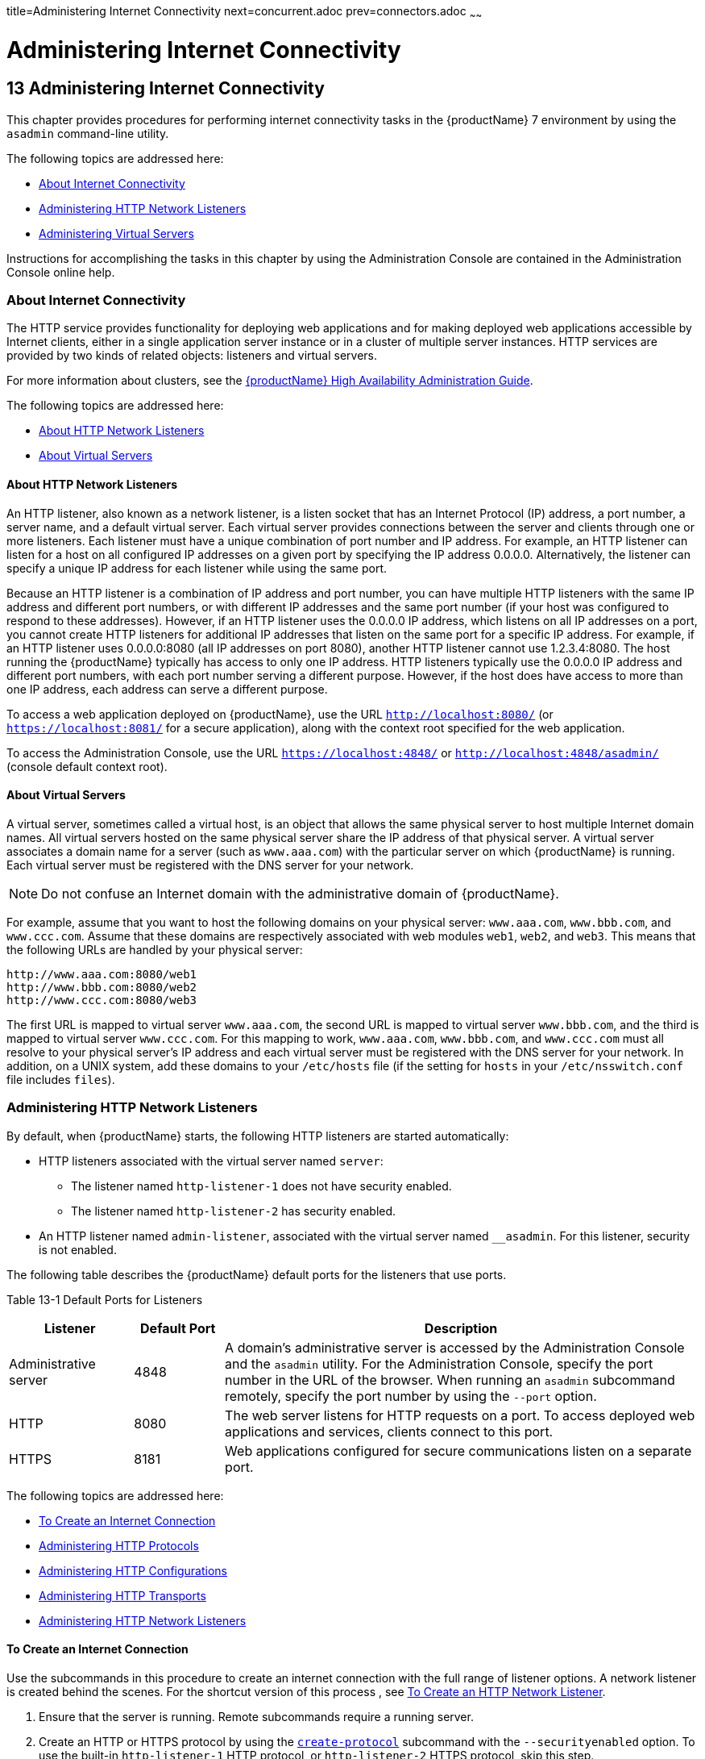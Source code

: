 title=Administering Internet Connectivity
next=concurrent.adoc
prev=connectors.adoc
~~~~~~

= Administering Internet Connectivity

[[administering-internet-connectivity]]
== 13 Administering Internet Connectivity

This chapter provides procedures for performing internet connectivity
tasks in the {productName} 7 environment by
using the `asadmin` command-line utility.

The following topics are addressed here:

* <<About Internet Connectivity>>
* <<Administering HTTP Network Listeners>>
* <<Administering Virtual Servers>>

Instructions for accomplishing the tasks in this chapter by using the
Administration Console are contained in the Administration Console
online help.

[[about-internet-connectivity]]

=== About Internet Connectivity

The HTTP service provides functionality for deploying web applications
and for making deployed web applications accessible by Internet clients,
either in a single application server instance or in a cluster of
multiple server instances. HTTP services are provided by two kinds of
related objects: listeners and virtual servers.

For more information about clusters, see the xref:ha-administration-guide.adoc#GSHAG[{productName} High Availability Administration Guide].

The following topics are addressed here:

* <<About HTTP Network Listeners>>
* <<About Virtual Servers>>

[[about-http-network-listeners]]

==== About HTTP Network Listeners

An HTTP listener, also known as a network listener, is a listen socket
that has an Internet Protocol (IP) address, a port number, a server
name, and a default virtual server. Each virtual server provides
connections between the server and clients through one or more
listeners. Each listener must have a unique combination of port number
and IP address. For example, an HTTP listener can listen for a host on
all configured IP addresses on a given port by specifying the IP address
0.0.0.0. Alternatively, the listener can specify a unique IP address for
each listener while using the same port.

Because an HTTP listener is a combination of IP address and port number,
you can have multiple HTTP listeners with the same IP address and
different port numbers, or with different IP addresses and the same port
number (if your host was configured to respond to these addresses).
However, if an HTTP listener uses the 0.0.0.0 IP address, which listens
on all IP addresses on a port, you cannot create HTTP listeners for
additional IP addresses that listen on the same port for a specific IP
address. For example, if an HTTP listener uses 0.0.0.0:8080 (all IP
addresses on port 8080), another HTTP listener cannot use 1.2.3.4:8080.
The host running the {productName} typically has access to only one
IP address. HTTP listeners typically use the 0.0.0.0 IP address and
different port numbers, with each port number serving a different
purpose. However, if the host does have access to more than one IP
address, each address can serve a different purpose.

To access a web application deployed on {productName}, use the URL
`http://localhost:8080/` (or `https://localhost:8081/` for a secure
application), along with the context root specified for the web
application.

To access the Administration Console, use the URL
`https://localhost:4848/` or `http://localhost:4848/asadmin/` (console
default context root).

[[about-virtual-servers]]

==== About Virtual Servers

A virtual server, sometimes called a virtual host, is an object that
allows the same physical server to host multiple Internet domain names.
All virtual servers hosted on the same physical server share the IP
address of that physical server. A virtual server associates a domain
name for a server (such as `www.aaa.com`) with the particular server on
which {productName} is running. Each virtual server must be
registered with the DNS server for your network.


[NOTE]
====
Do not confuse an Internet domain with the administrative domain of
{productName}.
====


For example, assume that you want to host the following domains on your
physical server: `www.aaa.com`, `www.bbb.com`, and `www.ccc.com`. Assume
that these domains are respectively associated with web modules `web1`,
`web2`, and `web3`. This means that the following URLs are handled by
your physical server:

[source]
----
http://www.aaa.com:8080/web1
http://www.bbb.com:8080/web2
http://www.ccc.com:8080/web3
----

The first URL is mapped to virtual server `www.aaa.com`, the second URL
is mapped to virtual server `www.bbb.com`, and the third is mapped to
virtual server `www.ccc.com`. For this mapping to work, `www.aaa.com`,
`www.bbb.com`, and `www.ccc.com` must all resolve to your physical
server's IP address and each virtual server must be registered with the
DNS server for your network. In addition, on a UNIX system, add these
domains to your `/etc/hosts` file (if the setting for `hosts` in your
`/etc/nsswitch.conf` file includes `files`).

[[administering-http-network-listeners]]

=== Administering HTTP Network Listeners

By default, when {productName} starts, the following HTTP listeners
are started automatically:

* HTTP listeners associated with the virtual server named `server`:
** The listener named `http-listener-1` does not have security enabled.
** The listener named `http-listener-2` has security enabled.
* An HTTP listener named `admin-listener`, associated with the virtual
server named `__asadmin`. For this listener, security is not enabled.

The following table describes the {productName} default ports for the
listeners that use ports.

[[ggnpj]]

Table 13-1 Default Ports for Listeners

[width="100%",cols="18%,13%,69%",options="header",]
|===
|Listener |Default Port |Description
|Administrative server |4848 |A domain's administrative server is
accessed by the Administration Console and the `asadmin` utility. For
the Administration Console, specify the port number in the URL of the
browser. When running an `asadmin` subcommand remotely, specify the port
number by using the `--port` option.

|HTTP |8080 |The web server listens for HTTP requests on a port.
To access deployed web applications and services, clients connect to this port.

|HTTPS |8181 |Web applications configured for secure communications
listen on a separate port.

|===


The following topics are addressed here:

* <<To Create an Internet Connection>>
* <<Administering HTTP Protocols>>
* <<Administering HTTP Configurations>>
* <<Administering HTTP Transports>>
* <<Administering HTTP Network Listeners>>

[[to-create-an-internet-connection]]

==== To Create an Internet Connection

Use the subcommands in this procedure to create an internet connection
with the full range of listener options. A network listener is created
behind the scenes. For the shortcut version of this process , see
<<To Create an HTTP Network Listener>>.

1. Ensure that the server is running. Remote subcommands require a running server.
2. Create an HTTP or HTTPS protocol by using the
link:reference-manual/create-protocol.html#create-protocol[`create-protocol`] subcommand with the
`--securityenabled` option.
To use the built-in `http-listener-1` HTTP protocol,
or `http-listener-2` HTTPS protocol, skip this step.
3. Create an HTTP configuration by using the
link:reference-manual/create-http.html#create-http[`create-http`] subcommand.
To use a built-in protocol, skip this step.
4. Create a transport by using the link:reference-manual/create-transport.html#create-transport[`create-transport`]
subcommand. To use the built-in `tcp` transport, skip this step.
5. Create a thread pool by using the
link:reference-manual/create-threadpool.html#create-threadpool[`create-threadpool`] subcommand.
To avoid using a thread pool, or to use the built-in `http-thread-pool`
thread pool, skip this step.
For additional thread pool information, see xref:threadpools.adoc#administering-thread-pools[Administering Thread Pools].
6. Create an HTTP listener by using the
link:reference-manual/create-network-listener.html#create-network-listener[`create-network-listener`] subcommand.
Specify a protocol and transport, optionally a thread pool.
7. To apply your changes, restart {productName}. See xref:domains.adoc#to-restart-a-domain[To Restart a Domain].

See Also

You can also view the full syntax and options of the subcommand by
typing a command such as `asadmin help create-http-listener` at the
command line.

[[administering-http-protocols]]

==== Administering HTTP Protocols

Each HTTP listener has an HTTP protocol, which is created either by
using the `create-protocol` subcommand or by using the built-in
protocols that are applied when you follow the instructions in
<<To Create an HTTP Network Listener>>.

The following topics are addressed here:

* <<To Create a Protocol>>
* <<To List Protocols>>
* <<To Delete a Protocol>>

[[to-create-a-protocol]]

===== To Create a Protocol

Use the `create-protocol` subcommand in remote mode to create a
protocol.

1. Ensure that the server is running. Remote subcommands require a running server.
2. Create a protocol by using the link:reference-manual/create-protocol.html#create-protocol[`create-protocol`]
+
Information about options and properties for the subcommand are included
in this help page.

[[gjhos]]
Example 13-1 Creating an HTTP Protocol

This example creates a protocol named `http-1` with security enabled.

[source]
----
asadmin> create-protocol --securityenabled=true http-1
Command create-protocol executed successfully.
----

See Also

You can also view the full syntax and options of the subcommand by
typing `asadmin help create-protocol` at the command line.

[[to-list-protocols]]

===== To List Protocols

Use the `list-protocols` subcommand in remote mode to list the existing
HTTP protocols.

1. Ensure that the server is running. Remote subcommands require a running server.
2. List the existing protocols by using the
link:reference-manual/list-protocols.html#list-protocols[`list-protocols`] subcommand.

[[gjhqg]]
Example 13-2 Listing the Protocols

This example lists the existing protocols.

[source]
----
asadmin> list-protocols
admin-listener
http-1
http-listener-1
http-listener-2
Command list-protocols executed successfully.
----

See Also

You can also view the full syntax and options of the subcommand by
typing `asadmin help list-protocols` at the command line.

[[to-delete-a-protocol]]

===== To Delete a Protocol

Use the `delete-protocol` subcommand in remote mode to remove a
protocol.

1. Ensure that the server is running. Remote subcommands require a running server.
2. Delete a protocol by using the link:reference-manual/delete-protocol.html#delete-protocol[`delete-protocol`]
subcommand

[[gjhop]]
Example 13-3 Deleting a Protocol

This example deletes the protocol named `http-1`.

[source]
----
asadmin> delete-protocol http-1
Command delete-protocol executed successfully.
----

See Also

You can also view the full syntax and options of the subcommand by
typing `asadmin help delete-protocol` at the command line.

[[administering-http-configurations]]

==== Administering HTTP Configurations

Each HTTP listener has an HTTP configuration, which is created either by
using the `create-http` subcommand or by using the built-in
configurations that are applied when you follow the instructions in
<<To Create an HTTP Network Listener>>.

The following topics are addressed here:

* <<To Create an HTTP Configuration>>
* <<To Delete an HTTP Configuration>>

[[to-create-an-http-configuration]]

===== To Create an HTTP Configuration

Use the `create-http` subcommand in remote mode to create a set of HTTP
parameters for a protocol. This set of parameters configures one or more
network listeners,

1. Ensure that the server is running. Remote subcommands require a running server.
2. Create an HTTP configuration by using the
link:reference-manual/create-http.html#create-http[`create-http`] subcommand.
Information about options and properties for the subcommand are included
in this help page.

[[gjhnz]]
Example 13-4 Creating an HTTP Configuration

This example creates an HTTP parameter set for the protocol named
`http-1`.

[source]
----
asadmin> create-http --timeout-seconds 60 --default-virtual-server server http-1
Command create-http executed successfully.
----

See Also

You can also view the full syntax and options of the subcommand by
typing `asadmin help create-http` at the command line.

[[to-delete-an-http-configuration]]

===== To Delete an HTTP Configuration

Use the `delete-http` subcommand in remote mode to remove HTTP
parameters from a protocol.

1. Ensure that the server is running. Remote subcommands require a running server.
2. Delete the HTTP parameters from a protocol by using the
link:reference-manual/delete-http.html#delete-http[`delete-http`] subcommand.

[[gjhov]]
Example 13-5 Deleting an HTTP Configuration

This example deletes the HTTP parameter set from a protocol named `http-1`.

[source]
----
asadmin> delete-http http-1
Command delete-http executed successfully.
----

See Also

You can also view the full syntax and options of the subcommand by
typing `asadmin help delete-http` at the command line.

[[administering-http-transports]]

==== Administering HTTP Transports

Each HTTP listener has an HTTP transport, which is created either by
using the `create-transport` subcommand or by using the built-in
transports that are applied when you follow the instructions in
<<To Create an HTTP Network Listener>>.

The following topics are addressed here:

* <<To Create a Transport>>
* <<To List Transports>>
* <<To Delete a Transport>>

[[to-create-a-transport]]

===== To Create a Transport

Use the `create-transport` subcommand in remote mode to create a
transport for a network listener,

1. Ensure that the server is running. Remote subcommands require a running server.
2. Create a transport by using the link:reference-manual/create-transport.html#create-transport[`create-transport`]
subcommand.
Information about options and properties for the subcommand are included in this help page.

[[gjhpx]]
Example 13-6 Creating a Transport

This example creates a transport named `http1-trans` that uses a
non-default number of acceptor threads.

[source]
----
asadmin> create-transport --acceptorthreads 100 http1-trans
Command create-transport executed successfully.
----

See Also

You can also view the full syntax and options of the subcommand by
typing `asadmin help create-transport` at the command line.

[[to-list-transports]]

===== To List Transports

Use the `list-transports` subcommand in remote mode to list the existing
HTTP transports.

1. Ensure that the server is running. Remote subcommands require a running server.
2. List the existing transports by using the
link:reference-manual/list-transports.html#list-transports[`list-transports`] subcommand.

[[gjhqj]]
Example 13-7 Listing HTTP Transports

This example lists the existing transports.

[source]
----
asadmin> list-transports
http1-trans
tcp
Command list-transports executed successfully.
----

See Also

You can also view the full syntax and options of the subcommand by
typing `asadmin help list-transports` at the command line.

[[to-delete-a-transport]]

===== To Delete a Transport

Use the `delete-transport` subcommand in remote mode to remove a
transport.

1. Ensure that the server is running. Remote subcommands require a running server.
2. Delete a transport by using the link:reference-manual/delete-transport.html#delete-transport[`delete-transport`]
subcommand.

[[gjhoh]]
Example 13-8 Deleting a Transport

This example deletes he transport named `http1-trans`.

[source]
----
asadmin> delete-transport http1-trans
Command delete-transport executed successfully.
----

See Also

You can also view the full syntax and options of the subcommand by
typing `asadmin help delete-transport` at the command line.

[[administering-http-network-listeners-1]]

==== Administering HTTP Network Listeners

The following topics are addressed here:

* <<To Create an HTTP Network Listener>>
* <<To List HTTP Network Listeners>>
* <<To Update an HTTP Network Listener>>
* <<To Delete an HTTP Network Listener>>
* <<To Configure an HTTP Listener for SSL>>
* <<To Configure Optional Client Authentication for SSL>>
* <<To Configure a Custom SSL Implementation>>
* <<To Delete SSL From an HTTP Listener>>
* <<To Assign a Default Virtual Server to an HTTP Listener>>

[[to-create-an-http-network-listener]]

===== To Create an HTTP Network Listener

Use the `create-http-listener` subcommand or the
`create-network-listener` subcommand in remote mode to create a
listener. These subcommands provide backward compatibility and also
provide a shortcut for creating network listeners that use the HTTP
protocol. Behind the scenes, a network listener is created as well as
its associated protocol, transport, and HTTP configuration. This method
is a convenient shortcut, but it gives access to only a limited number
of options. If you want to specify the full range of listener options,
follow the instructions in xref:#to-create-an-internet-connection[To Create an Internet
Connection].

1. Ensure that the server is running. Remote subcommands require a running server.
2. Create an HTTP network listener by using the
link:reference-manual/create-network-listener.html#create-network-listener[`create-network-listener`] subcommand or the
link:reference-manual/create-http-listener.html#create-http-listener[`create-http-listener`] subcommand.
3. If needed, restart the server.
+
If you edit the special HTTP network listener named `admin-listener`,
you must restart the server for changes to take effect. See
xref:domains.adoc#to-restart-a-domain[To Restart a Domain].

[[ggpjk]]
Example 13-9 Creating an HTTP Listener

This example creates an HTTP listener named `sampleListener` that uses a
non-default number of acceptor threads. Security is not enabled at
runtime.

[source]
----
asadmin> create-http-listener --listeneraddress 0.0.0.0
--listenerport 7272 --defaultvs server --servername host1.sun.com
--acceptorthreads 100 --securityenabled=false
--enabled=false sampleListener
Command create-http-listener executed successfully.
----

[[gjimj]]
Example 13-10 Creating a Network Listener

This example a network listener named `sampleListener` that is not
enabled at runtime:

[source]
----
asadmin> create-network-listener --listenerport 7272 protocol http-1
--enabled=false sampleListener
Command create-network-listener executed successfully.
----

See Also

You can also view the full syntax and options of the subcommand by
typing `asadmin help create-http-listener` or
`asadmin help create-network-listener` at the command line.

[[to-list-http-network-listeners]]

===== To List HTTP Network Listeners

Use the `list-http-listeners` subcommand or the `list-network-listeners`
subcommand in remote mode to list the existing HTTP listeners.

1. Ensure that the server is running. Remote subcommands require a running server.
2. List HTTP listeners by using the
link:reference-manual/list-http-listeners.html#list-http-listeners[`list-http-listeners`] or
link:reference-manual/list-network-listeners.html#list-network-listeners[`list-network-listeners`] subcommand.

[[ggpgw]]
Example 13-11 Listing HTTP Listeners

This example lists the HTTP listeners. The same output is given if you
use the `list-network-listeners` subcommand.

[source]
----
asadmin> list-http-listeners
admin-listener
http-listener-2
http-listener-1
Command list-http-listeners executed successfully.
----

See Also

You can also view the full syntax and options of the subcommand by
typing `asadmin help list-http-listeners` or
`asadmin help list-network-listeners` at the command line.

[[to-update-an-http-network-listener]]

===== To Update an HTTP Network Listener

1. List HTTP listeners by using the
link:reference-manual/list-http-listeners.html#list-http-listeners[`list-http-listeners`] or
link:reference-manual/list-network-listeners.html#list-network-listeners[`list-network-listeners`] subcommand.
2. Modify the values for the specified listener by using the
link:reference-manual/set.html#set[`set`] subcommand.
+
The listener is identified by its dotted name.

[[giwiw]]
Example 13-12 Updating an HTTP Network Listener

This example changes `security-enabled` to `false` on `http-listener-2`.

[source]
----
asadmin> set server.network-config.protocols.protocol.http-listener-2.security-enabled=false
Command set executed successfully.
----

[[to-delete-an-http-network-listener]]

===== To Delete an HTTP Network Listener

Use the `delete-http-listener` subcommand or the
`delete-network-listener` subcommand in remote mode to delete an
existing HTTP listener. This disables secure communications for the
listener.

1. Ensure that the server is running. Remote subcommands require a running server.
2. List HTTP listeners by using the
link:reference-manual/list-http-listeners.html#list-http-listeners[`list-http-listeners`] subcommand.
3. Delete an HTTP listener by using the
link:reference-manual/delete-http-listener.html#delete-http-listener[`delete-http-listener`] or
link:reference-manual/delete-network-listener.html#delete-network-listener[`delete-network-listener`] subcommand.
4. To apply your changes, restart {productName}.
+
See xref:domains.adoc#to-restart-a-domain[To Restart a Domain].

[[ggpjr]]
Example 13-13 Deleting an HTTP Listener

This example deletes the HTTP listener named `sampleListener`:

[source]
----
asadmin> delete-http-listener sampleListener
Command delete-http-listener executed successfully.
----

See Also

You can also view the full syntax and options of the subcommand by
typing `asadmin help delete-http-listener` or
`asadmin help delete-network-listener` at the command line.

[[to-configure-an-http-listener-for-ssl]]

===== To Configure an HTTP Listener for SSL

Use the `create-ssl` subcommand in remote mode to create and configure
an SSL element in the specified listener. This enables secure
communication for the listener.

1. Ensure that the server is running. Remote subcommands require a running server.
2. Configure an HTTP listener by using the
link:reference-manual/create-ssl.html#create-ssl[`create-ssl`] subcommand.
3. To apply your changes, restart {productName}.
+
See xref:domains.adoc#to-restart-a-domain[To Restart a Domain].

[[ggphv]]
Example 13-14 Configuring an HTTP Listener for SSL

This example enables the HTTP listener named `http-listener-1` for SSL:

[source]
----
asadmin> create-ssl --type http-listener --certname sampleCert http-listener-1
Command create-ssl executed successfully.
----

See Also

You can also view the full syntax and options of the subcommand by
typing `asadmin help create-ssl` at the command line.

[[to-configure-optional-client-authentication-for-ssl]]

===== To Configure Optional Client Authentication for SSL

In {productName}, you can configure the SSL protocol of an HTTP
listener such that it requests a certificate before permitting a client
connection, but does not refuse a connection if the client does not
provide one. To enable this feature, set the `client-auth` property of
the SSL protocol to the value `want`. For example:

[source]
----
asadmin> set configs.config.config-name.network-config.protocols.\
protocol.listener-name.ssl.client-auth=want
----

[[to-configure-a-custom-ssl-implementation]]

===== To Configure a Custom SSL Implementation

In {productName}, you can configure the SSL protocol an HTTP listener
such that it uses a custom implementation of SSL. To enable this
feature, set the `classname` property of the SSL protocol to the name of
a class that implements the `com.sun.grizzly.util.net.SSLImplementation`
interface. For example:

[source]
----
asadmin> set configs.config.config-name.network-config.protocols.\
protocol.listener-name.ssl.classname=SSLImplementation-class-name
----

By default, {productName} uses the implementation
`com.sun.enterprise.security.ssl.GlassfishSSLImpl` for the SSL protocol.

[[to-delete-ssl-from-an-http-listener]]

===== To Delete SSL From an HTTP Listener

Use the `delete-ssl` subcommand in remote mode to delete the SSL element
in the specified listener. This disables secure communications for the
listener.

1. Ensure that the server is running. Remote subcommands require a running server.
2. Delete SSL from an HTTP listener by using the
link:reference-manual/delete-ssl.html#delete-ssl[`delete-ssl`] subcommand.
3. To apply your changes, restart {productName}.
+
See xref:domains.adoc#to-restart-a-domain[To Restart a Domain].

[[ggpln]]
Example 13-15 Deleting SSL From an HTTP Listener

This example disables SSL for the HTTP listener named `http-listener-1`:

[source]
----
asadmin> delete-ssl --type http-listener http-listener-1
Command delete-http-listener executed successfully.
----

See Also

You can also view the full syntax and options of the subcommand by
typing `asadmin help delete-ssl` at the command line.

[[to-assign-a-default-virtual-server-to-an-http-listener]]

===== To Assign a Default Virtual Server to an HTTP Listener

1. In the Administration Console, open the HTTP Service component under
the relevant configuration.
2. Open the HTTP Listeners component under the HTTP Service component.
3. Select or create a new HTTP listener.
4. Select from the Default Virtual Server drop-down list.
+
For more information, see xref:#to-assign-a-default-web-module-to-a-virtual-server[To Assign a Default Web Module to
a Virtual Server].

See Also

For details, click the Help button in the Administration Console from
the HTTP Listeners page.

[[administering-virtual-servers]]

=== Administering Virtual Servers

A virtual server is a virtual web server that serves content targeted
for a specific URL. Multiple virtual servers can serve content using the
same or different host names, port numbers, or IP addresses. The HTTP
service directs incoming web requests to different virtual servers based
on the URL.

When you first install {productName}, a default virtual server is
created. You can assign a default virtual server to each new HTTP
listener you create.

Web applications and Jakarta EE applications containing web components (web
modules) can be assigned to virtual servers during deployment. A web
module can be assigned to more than one virtual server, and a virtual
server can have more than one web module assigned to it. If you deploy a
web application and don't specify any assigned virtual servers, the web
application is assigned to all currently defined virtual servers. If you
then create additional virtual servers and want to assign existing web
applications to them, you must redeploy the web applications. For more
information about deployment, see the xref:application-deployment-guide.adoc#GSDPG[{productName} Application Deployment Guide].

You can define virtual server properties using the `asadmin set`
command. For example:

[source]
----
asadmin> set server-config.http-service.virtual-server.MyVS.property.sso-enabled="true"
----

Some virtual server properties can be set for a specific web
application. For details, see "xref:application-deployment-guide.adoc#glassfish-web-app[glassfish-web-app]" in
{productName} Application Deployment Guide.

The following topics are addressed here:

* <<To Create a Virtual Server>>
* <<To List Virtual Servers>>
* <<To Update a Virtual Server>>
* <<To Delete a Virtual Server>>
* <<To Assign a Default Web Module to a Virtual Server>>
* <<To Assign a Virtual Server to an Application or Module>>
* <<To Set `JSESSIONIDSSO` Cookie Attributes>>

[[to-create-a-virtual-server]]

==== To Create a Virtual Server

By default, when {productName} starts, the following virtual servers
are started automatically:

* A virtual server named `server`, which hosts all user-defined web
modules.
+
For development, testing, and deployment of web services in a
non-production environment, `server` is often the only virtual server
required.
* A virtual server named `__asadmin`, which hosts all
administration-related web modules (specifically, the Administration
Console). This server is restricted, which means that you cannot deploy
web modules to this virtual server.

In a production environment, additional virtual servers provide hosting
facilities for users and customers so that each appears to have its own
web server, even though there is only one physical server.

Use the `create-virtual-server` subcommand in remote mode to create the
named virtual server.

Before You Begin

A virtual server must specify an existing HTTP listener. Because the
virtual server cannot specify an HTTP listener that is already being
used by another virtual server, create at least one HTTP listener before
creating a new virtual server.

1. Ensure that the server is running. Remote subcommands require a running server.
2. Create a virtual server by using the
link:reference-manual/create-virtual-server.html#create-virtual-server[`create-virtual-server`] subcommand.
+
Information about properties for this subcommand is included in this
help page.
3. To apply your changes, restart {productName}.
+
See xref:domains.adoc#to-restart-a-domain[To Restart a Domain].

[[ggpha]]
Example 13-16 Creating a Virtual Server

This example creates a virtual server named `sampleServer` on
`localhost`.

[source]
----
asadmin> create-virtual-server sampleServer
Command create-virtual-server executed successfully.
----

See Also

You can also view the full syntax and options of the subcommand by
typing `asadmin help create-virutal-server` at the command line.

[[to-list-virtual-servers]]

==== To List Virtual Servers

Use the `list-virtual-servers` subcommand in remote mode to list the
existing virtual servers.

1. Ensure that the server is running. Remote subcommands require a running server.
2. List virtual servers by using the
link:reference-manual/list-virtual-servers.html#list-virtual-servers[`list-virtual-servers`] subcommand.

[[ggpgr]]
Example 13-17 Listing Virtual Servers

This example lists the virtual servers for `localhost`.

[source]
----
asadmin> list-virtual-servers
sampleListener
admin-listener
http-listener-2
http-listener-1
Command list-http-listeners executed successfully.
----

See Also

You can also view the full syntax and options of the subcommand by
typing `asadmin help list-virutal-servers` at the command line.

[[to-update-a-virtual-server]]

==== To Update a Virtual Server

1. List virtual servers by using the
link:reference-manual/list-virtual-servers.html#list-virtual-servers[`list-virtual-servers`] subcommand.
2. Modify the values for the specified virtual server by using the
link:reference-manual/set.html#set[`set`] subcommand.
+
The virtual server is identified by its dotted name.

[[to-delete-a-virtual-server]]

==== To Delete a Virtual Server

Use the `delete-virtual-server` subcommand in remote mode to delete an
existing virtual server.

1. Ensure that the server is running. Remote subcommands require a running server.
2. List virtual servers by using the
link:reference-manual/list-virtual-servers.html#list-virtual-servers[`list-virtual-servers`] subcommand.
3. If necessary, notify users that the virtual server is being deleted.
4. Delete a virtual server by using the
link:reference-manual/delete-virtual-server.html#delete-virtual-server[`delete-virtual-server`] subcommand.
5. To apply your changes, restart {productName}.
+
See xref:domains.adoc#to-restart-a-domain[To Restart a Domain].

[[ggpmd]]
Example 13-18 Deleting a Virtual Server

This example deletes the virtual server named `sampleServer` from
`localhost`.

[source]
----
asadmin> delete-virtual-server sampleServer
Command delete-virtual-server executed successfully.
----

See Also

You can also view the full syntax and options of the subcommand by
typing `asadmin help delete-virutal-server` at the command line.

[[to-assign-a-default-web-module-to-a-virtual-server]]

==== To Assign a Default Web Module to a Virtual Server

A default web module can be assigned to the default virtual server and
to each new virtual server. To access the default web module for a
virtual server, point the browser to the URL for the virtual server, but
do not supply a context root. For example:

[source]
----
http://myvserver:3184/
----

A virtual server with no default web module assigned serves HTML or
JavaServer Pages ( JSP) content from its document root, which is usually
domain-dir``/docroot``. To access this HTML or JSP content, point your
browser to the URL for the virtual server, do not supply a context root,
but specify the target file.

For example:

[source]
----
http://myvserver:3184/hellothere.jsp
----

[[to-assign-a-virtual-server-to-an-application-or-module]]

==== To Assign a Virtual Server to an Application or Module

You can assign a virtual server to a deployed application or web module.

Before You Begin

The application or module must already be deployed. For more
information, see the xref:application-deployment-guide.adoc#GSDPG[{productName}
Application Deployment Guide].

1. In the Administration Console, open the HTTP Service component under
the relevant configuration.
2. Open the Virtual Servers component under the HTTP Service component.
3. Select the virtual server to which you want to assign a default web
module.
4. Select the application or web module from the Default Web Module
drop-down list.
+
For more information, see xref:#to-assign-a-default-web-module-to-a-virtual-server[To Assign a Default Web Module to
a Virtual Server].

[[to-set-jsessionidsso-cookie-attributes]]

==== To Set `JSESSIONIDSSO` Cookie Attributes

Use the `sso-cookie-http-only` and `sso-cookie-secure` virtual server
attributes to set the `HttpOnly` and `Secure` attributes of any
`JSESSIONIDSSO` cookies associated with web applications deployed to the
virtual server.

Use the link:reference-manual/set.html#set[`set`] subcommand to set the value of the
`sso-cookie-http-only` and `sso-cookie-secure` virtual server
attributes.

The values supported for these attributes are as follows:

`sso-cookie-http-only`::
  A boolean value that specifies whether the `HttpOnly` attribute is
  included in `JSESSIONIDSSO` cookies. When set to `true`, which is the
  default, the `HttpOnly` attribute is included. When set to `false`,
  the `HttpOnly` attribute is not included.
`sso-cookie-secure`::
  A string value that specifies whether the `Secure` attribute is
  included in `JSESSIONIDSSO` cookies. Allowed values are as follows:
+
  * `true` — The `Secure` attribute is included.
  * `false` — The `Secure` attribute is not included.
  * `dynamic` — The `Secure` attribute setting is inherited from the
  first session participating in SSO. This is the default value.


